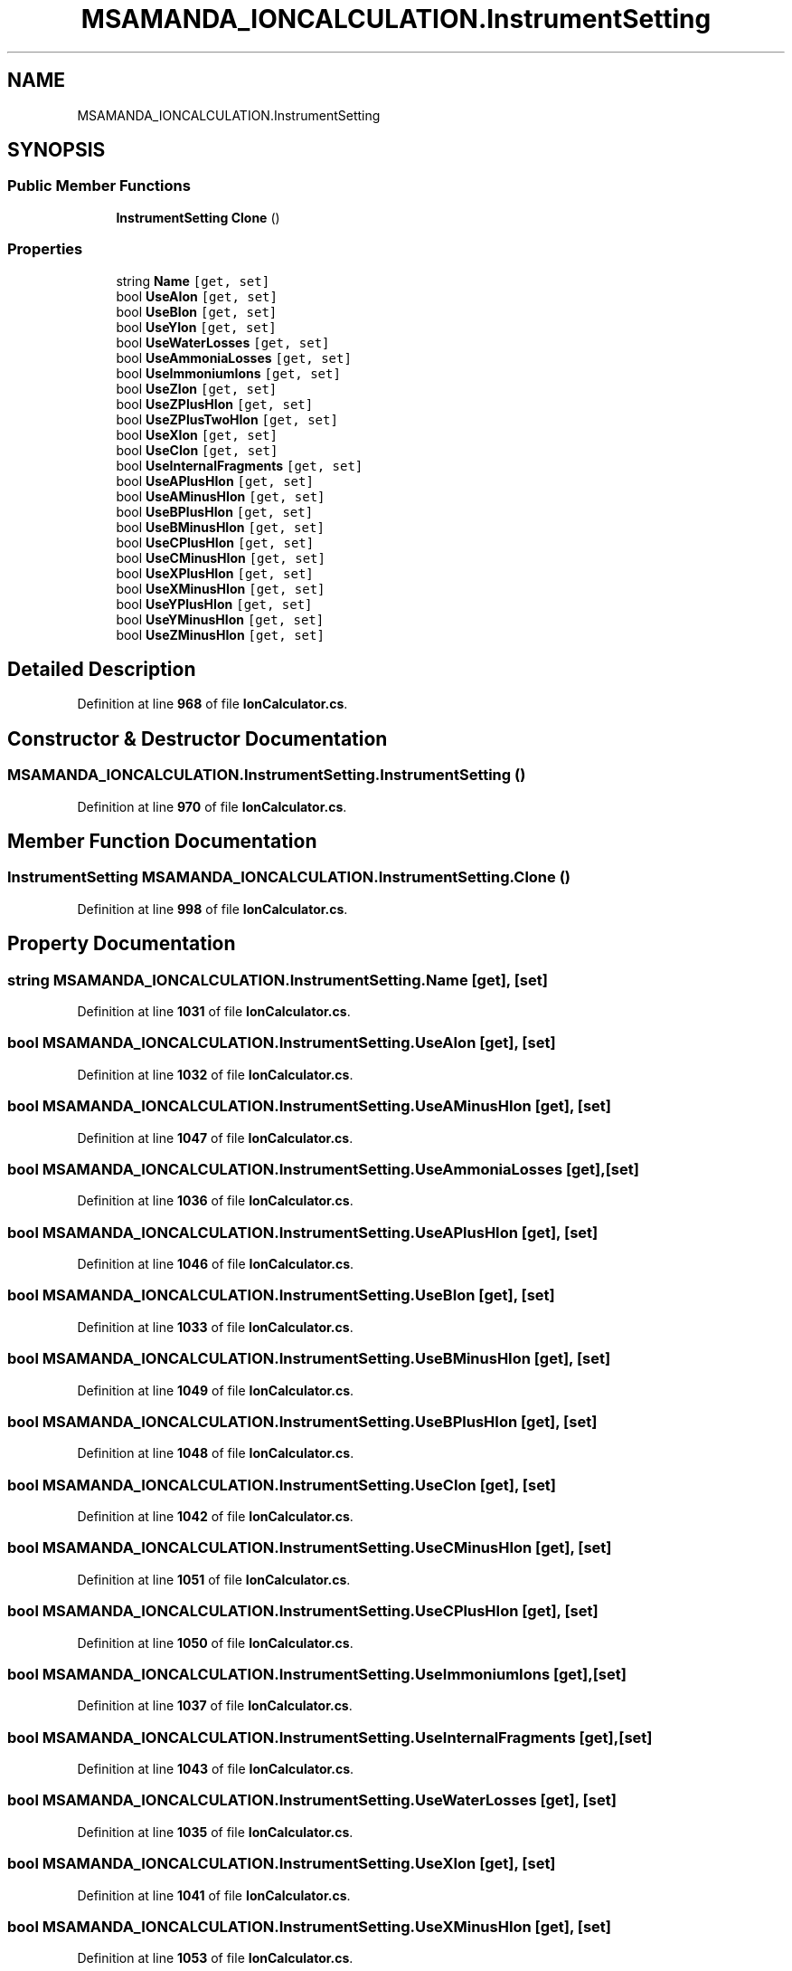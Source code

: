 .TH "MSAMANDA_IONCALCULATION.InstrumentSetting" 3 "Version 1.0.0" "CandidateSearch" \" -*- nroff -*-
.ad l
.nh
.SH NAME
MSAMANDA_IONCALCULATION.InstrumentSetting
.SH SYNOPSIS
.br
.PP
.SS "Public Member Functions"

.in +1c
.ti -1c
.RI "\fBInstrumentSetting\fP \fBClone\fP ()"
.br
.in -1c
.SS "Properties"

.in +1c
.ti -1c
.RI "string \fBName\fP\fC [get, set]\fP"
.br
.ti -1c
.RI "bool \fBUseAIon\fP\fC [get, set]\fP"
.br
.ti -1c
.RI "bool \fBUseBIon\fP\fC [get, set]\fP"
.br
.ti -1c
.RI "bool \fBUseYIon\fP\fC [get, set]\fP"
.br
.ti -1c
.RI "bool \fBUseWaterLosses\fP\fC [get, set]\fP"
.br
.ti -1c
.RI "bool \fBUseAmmoniaLosses\fP\fC [get, set]\fP"
.br
.ti -1c
.RI "bool \fBUseImmoniumIons\fP\fC [get, set]\fP"
.br
.ti -1c
.RI "bool \fBUseZIon\fP\fC [get, set]\fP"
.br
.ti -1c
.RI "bool \fBUseZPlusHIon\fP\fC [get, set]\fP"
.br
.ti -1c
.RI "bool \fBUseZPlusTwoHIon\fP\fC [get, set]\fP"
.br
.ti -1c
.RI "bool \fBUseXIon\fP\fC [get, set]\fP"
.br
.ti -1c
.RI "bool \fBUseCIon\fP\fC [get, set]\fP"
.br
.ti -1c
.RI "bool \fBUseInternalFragments\fP\fC [get, set]\fP"
.br
.ti -1c
.RI "bool \fBUseAPlusHIon\fP\fC [get, set]\fP"
.br
.ti -1c
.RI "bool \fBUseAMinusHIon\fP\fC [get, set]\fP"
.br
.ti -1c
.RI "bool \fBUseBPlusHIon\fP\fC [get, set]\fP"
.br
.ti -1c
.RI "bool \fBUseBMinusHIon\fP\fC [get, set]\fP"
.br
.ti -1c
.RI "bool \fBUseCPlusHIon\fP\fC [get, set]\fP"
.br
.ti -1c
.RI "bool \fBUseCMinusHIon\fP\fC [get, set]\fP"
.br
.ti -1c
.RI "bool \fBUseXPlusHIon\fP\fC [get, set]\fP"
.br
.ti -1c
.RI "bool \fBUseXMinusHIon\fP\fC [get, set]\fP"
.br
.ti -1c
.RI "bool \fBUseYPlusHIon\fP\fC [get, set]\fP"
.br
.ti -1c
.RI "bool \fBUseYMinusHIon\fP\fC [get, set]\fP"
.br
.ti -1c
.RI "bool \fBUseZMinusHIon\fP\fC [get, set]\fP"
.br
.in -1c
.SH "Detailed Description"
.PP 
Definition at line \fB968\fP of file \fBIonCalculator\&.cs\fP\&.
.SH "Constructor & Destructor Documentation"
.PP 
.SS "MSAMANDA_IONCALCULATION\&.InstrumentSetting\&.InstrumentSetting ()"

.PP
Definition at line \fB970\fP of file \fBIonCalculator\&.cs\fP\&.
.SH "Member Function Documentation"
.PP 
.SS "\fBInstrumentSetting\fP MSAMANDA_IONCALCULATION\&.InstrumentSetting\&.Clone ()"

.PP
Definition at line \fB998\fP of file \fBIonCalculator\&.cs\fP\&.
.SH "Property Documentation"
.PP 
.SS "string MSAMANDA_IONCALCULATION\&.InstrumentSetting\&.Name\fC [get]\fP, \fC [set]\fP"

.PP
Definition at line \fB1031\fP of file \fBIonCalculator\&.cs\fP\&.
.SS "bool MSAMANDA_IONCALCULATION\&.InstrumentSetting\&.UseAIon\fC [get]\fP, \fC [set]\fP"

.PP
Definition at line \fB1032\fP of file \fBIonCalculator\&.cs\fP\&.
.SS "bool MSAMANDA_IONCALCULATION\&.InstrumentSetting\&.UseAMinusHIon\fC [get]\fP, \fC [set]\fP"

.PP
Definition at line \fB1047\fP of file \fBIonCalculator\&.cs\fP\&.
.SS "bool MSAMANDA_IONCALCULATION\&.InstrumentSetting\&.UseAmmoniaLosses\fC [get]\fP, \fC [set]\fP"

.PP
Definition at line \fB1036\fP of file \fBIonCalculator\&.cs\fP\&.
.SS "bool MSAMANDA_IONCALCULATION\&.InstrumentSetting\&.UseAPlusHIon\fC [get]\fP, \fC [set]\fP"

.PP
Definition at line \fB1046\fP of file \fBIonCalculator\&.cs\fP\&.
.SS "bool MSAMANDA_IONCALCULATION\&.InstrumentSetting\&.UseBIon\fC [get]\fP, \fC [set]\fP"

.PP
Definition at line \fB1033\fP of file \fBIonCalculator\&.cs\fP\&.
.SS "bool MSAMANDA_IONCALCULATION\&.InstrumentSetting\&.UseBMinusHIon\fC [get]\fP, \fC [set]\fP"

.PP
Definition at line \fB1049\fP of file \fBIonCalculator\&.cs\fP\&.
.SS "bool MSAMANDA_IONCALCULATION\&.InstrumentSetting\&.UseBPlusHIon\fC [get]\fP, \fC [set]\fP"

.PP
Definition at line \fB1048\fP of file \fBIonCalculator\&.cs\fP\&.
.SS "bool MSAMANDA_IONCALCULATION\&.InstrumentSetting\&.UseCIon\fC [get]\fP, \fC [set]\fP"

.PP
Definition at line \fB1042\fP of file \fBIonCalculator\&.cs\fP\&.
.SS "bool MSAMANDA_IONCALCULATION\&.InstrumentSetting\&.UseCMinusHIon\fC [get]\fP, \fC [set]\fP"

.PP
Definition at line \fB1051\fP of file \fBIonCalculator\&.cs\fP\&.
.SS "bool MSAMANDA_IONCALCULATION\&.InstrumentSetting\&.UseCPlusHIon\fC [get]\fP, \fC [set]\fP"

.PP
Definition at line \fB1050\fP of file \fBIonCalculator\&.cs\fP\&.
.SS "bool MSAMANDA_IONCALCULATION\&.InstrumentSetting\&.UseImmoniumIons\fC [get]\fP, \fC [set]\fP"

.PP
Definition at line \fB1037\fP of file \fBIonCalculator\&.cs\fP\&.
.SS "bool MSAMANDA_IONCALCULATION\&.InstrumentSetting\&.UseInternalFragments\fC [get]\fP, \fC [set]\fP"

.PP
Definition at line \fB1043\fP of file \fBIonCalculator\&.cs\fP\&.
.SS "bool MSAMANDA_IONCALCULATION\&.InstrumentSetting\&.UseWaterLosses\fC [get]\fP, \fC [set]\fP"

.PP
Definition at line \fB1035\fP of file \fBIonCalculator\&.cs\fP\&.
.SS "bool MSAMANDA_IONCALCULATION\&.InstrumentSetting\&.UseXIon\fC [get]\fP, \fC [set]\fP"

.PP
Definition at line \fB1041\fP of file \fBIonCalculator\&.cs\fP\&.
.SS "bool MSAMANDA_IONCALCULATION\&.InstrumentSetting\&.UseXMinusHIon\fC [get]\fP, \fC [set]\fP"

.PP
Definition at line \fB1053\fP of file \fBIonCalculator\&.cs\fP\&.
.SS "bool MSAMANDA_IONCALCULATION\&.InstrumentSetting\&.UseXPlusHIon\fC [get]\fP, \fC [set]\fP"

.PP
Definition at line \fB1052\fP of file \fBIonCalculator\&.cs\fP\&.
.SS "bool MSAMANDA_IONCALCULATION\&.InstrumentSetting\&.UseYIon\fC [get]\fP, \fC [set]\fP"

.PP
Definition at line \fB1034\fP of file \fBIonCalculator\&.cs\fP\&.
.SS "bool MSAMANDA_IONCALCULATION\&.InstrumentSetting\&.UseYMinusHIon\fC [get]\fP, \fC [set]\fP"

.PP
Definition at line \fB1055\fP of file \fBIonCalculator\&.cs\fP\&.
.SS "bool MSAMANDA_IONCALCULATION\&.InstrumentSetting\&.UseYPlusHIon\fC [get]\fP, \fC [set]\fP"

.PP
Definition at line \fB1054\fP of file \fBIonCalculator\&.cs\fP\&.
.SS "bool MSAMANDA_IONCALCULATION\&.InstrumentSetting\&.UseZIon\fC [get]\fP, \fC [set]\fP"

.PP
Definition at line \fB1038\fP of file \fBIonCalculator\&.cs\fP\&.
.SS "bool MSAMANDA_IONCALCULATION\&.InstrumentSetting\&.UseZMinusHIon\fC [get]\fP, \fC [set]\fP"

.PP
Definition at line \fB1056\fP of file \fBIonCalculator\&.cs\fP\&.
.SS "bool MSAMANDA_IONCALCULATION\&.InstrumentSetting\&.UseZPlusHIon\fC [get]\fP, \fC [set]\fP"

.PP
Definition at line \fB1039\fP of file \fBIonCalculator\&.cs\fP\&.
.SS "bool MSAMANDA_IONCALCULATION\&.InstrumentSetting\&.UseZPlusTwoHIon\fC [get]\fP, \fC [set]\fP"

.PP
Definition at line \fB1040\fP of file \fBIonCalculator\&.cs\fP\&.

.SH "Author"
.PP 
Generated automatically by Doxygen for CandidateSearch from the source code\&.
